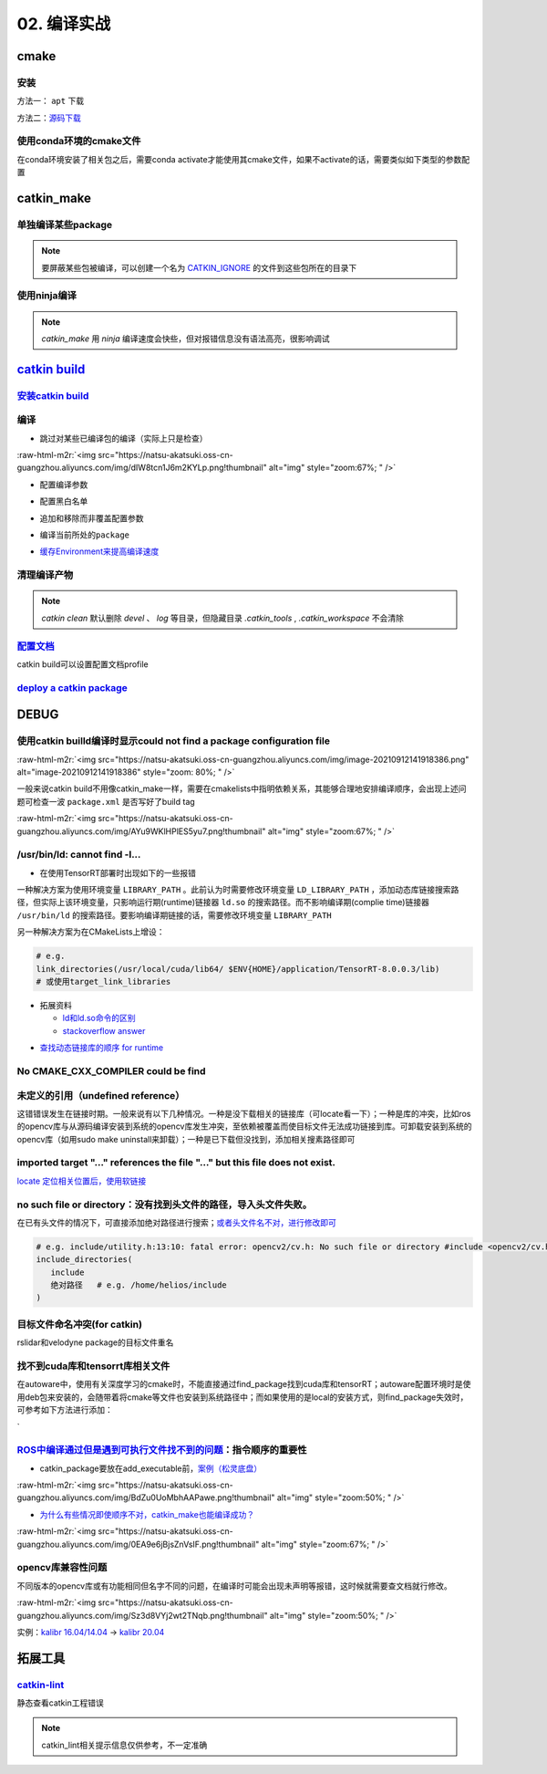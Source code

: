 .. role:: raw-html-m2r(raw)
   :format: html


02. 编译实战
============


.. raw:: html

   <p align="right">Author: kuzen, Natsu-Akatsuki</p>


cmake
-----

安装
^^^^

方法一： ``apt`` 下载

.. prompt:: bash $,# auto

   # linux 18.04对应3.10版本
   $ sudo apt-get install cmake

方法二：\ `源码下载 <https://cmake.org/download/>`_

.. prompt:: bash $,# auto

   # e.g.
   $ wget https://github.com/Kitware/CMake/releases/download/v3.18.3/cmake-3.18.3.tar.gz 
   # 要安装cmake-qt-gui时需要添加如下option
   $ ./bootstrap --qt-gui

使用conda环境的cmake文件
^^^^^^^^^^^^^^^^^^^^^^^^

在conda环境安装了相关包之后，需要conda activate才能使用其cmake文件，如果不activate的话，需要类似如下类型的参数配置

.. prompt:: bash $,# auto

   # 以pybind11为例 
   -Dpybind11_DIR=${env_path}/share/cmake/pybind11`

catkin_make
-----------

单独编译某些package
^^^^^^^^^^^^^^^^^^^

.. prompt:: bash $,# auto

   $ catkin_make -DCATKIN_WHITELIST_PACKAGES="package1;package2"
   # 等价于：
   $ catkin_make --only-pkg-with-deps
   # 撤销白名单设置
   $ catkin_make -DCATKIN_WHITELIST_PACKAGES=""

.. note:: 要屏蔽某些包被编译，可以创建一个名为 `CATKIN_IGNORE <https://github.com/tier4/velodyne_vls/tree/tier4/master/velodyne_msgs>`_ 的文件到这些包所在的目录下

使用ninja编译
^^^^^^^^^^^^^

.. prompt:: bash $,# auto

   $ catkin_make --use-ninja

.. note:: `catkin_make` 用 `ninja` 编译速度会快些，但对报错信息没有语法高亮，很影响调试


`catkin build <https://catkin-tools.readthedocs.io/en/latest/index.html>`_
------------------------------------------------------------------------------

`安装catkin build <https://catkin-tools.readthedocs.io/en/latest/installing.html>`_
^^^^^^^^^^^^^^^^^^^^^^^^^^^^^^^^^^^^^^^^^^^^^^^^^^^^^^^^^^^^^^^^^^^^^^^^^^^^^^^^^^^^^^^

编译
^^^^


* 跳过对某些已编译包的编译（实际上只是检查）

.. prompt:: bash $,# auto

   $ catkin build --start-with <pkg>
   `

:raw-html-m2r:`<img src="https://natsu-akatsuki.oss-cn-guangzhou.aliyuncs.com/img/dIW8tcn1J6m2KYLp.png!thumbnail" alt="img" style="zoom:67%; " />`


* 配置编译参数

.. prompt:: bash $,# auto

   $ catkin config -DPYTHON_EXECUTABLE=/opt/conda/bin/python3 \
   -DPYTHON_INCLUDE_DIR=/opt/conda/include/python3.8 \
   -DPYTHON_LIBRARY=/opt/conda/lib/libpython3.8.so
   # 使用catkin_make参数
   $ catkin config --catkin-make-args [args]


* 配置黑白名单

.. prompt:: bash $,# auto

   # 配置白名单（或黑名单）
   $ catkin config --whitelist/blacklist <pkg>
   # 取消白名单配置
   $ catkin config --no-whitelist


* 追加和移除而非覆盖配置参数

.. prompt:: bash $,# auto

   # 追加配置参数
   $ catkin config -a <配置参数>
   # 移除配置参数
   $ catkin config -r <配置参数>


* 编译当前所处的\ ``package``

.. prompt:: bash $,# auto

   $ catkin build --this


* `缓存Environment来提高编译速度 <https://catkin-tools.readthedocs.io/en/latest/verbs/catkin_config.html?highlight=cache#accelerated-building-with-environment-caching>`_

.. prompt:: bash $,# auto

   $ catkin config/build --env-cache
   $ catkin config/build --no_env_cache

.. todo:: 暂未比较过编译时间的差别


清理编译产物
^^^^^^^^^^^^

.. prompt:: bash $,# auto

   # 指定删除某个package
   $ catkin clean <package_name>
   # 删除所有 product 
   $ catkin clean --deinit
   # 移除非src文件夹下的包的编译产物 
   $ catkin clean --orphans

.. note:: `catkin clean` 默认删除 `devel` 、 `log` 等目录，但隐藏目录 `.catkin_tools` , `.catkin_workspace` 不会清除


`配置文档 <https://catkin-tools.readthedocs.io/en/latest/verbs/catkin_profile.html>`_
^^^^^^^^^^^^^^^^^^^^^^^^^^^^^^^^^^^^^^^^^^^^^^^^^^^^^^^^^^^^^^^^^^^^^^^^^^^^^^^^^^^^^^^^^

catkin build可以设置配置文档profile

.. todo:: 尚未明晰可用的场景


`deploy a catkin package <https://answers.ros.org/question/226581/deploying-a-catkin-package/>`_
^^^^^^^^^^^^^^^^^^^^^^^^^^^^^^^^^^^^^^^^^^^^^^^^^^^^^^^^^^^^^^^^^^^^^^^^^^^^^^^^^^^^^^^^^^^^^^^^^^^^

DEBUG
-----

使用catkin builld编译时显示could not find a package configuration file
^^^^^^^^^^^^^^^^^^^^^^^^^^^^^^^^^^^^^^^^^^^^^^^^^^^^^^^^^^^^^^^^^^^^^^

:raw-html-m2r:`<img src="https://natsu-akatsuki.oss-cn-guangzhou.aliyuncs.com/img/image-20210912141918386.png" alt="image-20210912141918386" style="zoom: 80%; " />`

一般来说catkin build不用像catkin_make一样，需要在cmakelists中指明依赖关系，其能够合理地安排编译顺序，会出现上述问题可检查一波 ``package.xml`` 是否写好了build tag

:raw-html-m2r:`<img src="https://natsu-akatsuki.oss-cn-guangzhou.aliyuncs.com/img/AYu9WKlHPlES5yu7.png!thumbnail" alt="img" style="zoom:67%; " />`

/usr/bin/ld: cannot find -l...
^^^^^^^^^^^^^^^^^^^^^^^^^^^^^^


* 在使用TensorRT部署时出现如下的一些报错

.. prompt:: bash $,# auto

   /usr/bin/ld: cannot find -lnvonnxparser
   /usr/bin/ld: cannot find -lnvinfer_plugin 
   /usr/bin/ld: cannot find -lcudnn

一种解决方案为使用环境变量 ``LIBRARY_PATH`` 。此前认为时需要修改环境变量 ``LD_LIBRARY_PATH`` ，添加动态库链接搜索路径，但实际上该环境变量，只影响运行期(runtime)链接器 ``ld.so`` 的搜索路径。而不影响编译期(complie time)链接器 ``/usr/bin/ld`` 的搜索路径。要影响编译期链接的话，需要修改环境变量 ``LIBRARY_PATH``

.. prompt:: bash $,# auto

   $ env LIBRARY_PATH=/usr/local/cuda/lib64:${HOME}/application/TensorRT-8.0.0.3/lib make

另一种解决方案为在CMakeLists上增设：

.. code-block:: cmake

   # e.g.
   link_directories(/usr/local/cuda/lib64/ $ENV{HOME}/application/TensorRT-8.0.0.3/lib)
   # 或使用target_link_libraries


* 
  拓展资料


  * `ld和ld.so命令的区别 <https://blog.csdn.net/jslove1997/article/details/108033399>`_
  * `stackoverflow answer <https://stackoverflow.com/questions/61016108/collect2-error-ld-returned-1-exit-status-lcudnn>`_


.. image:: https://natsu-akatsuki.oss-cn-guangzhou.aliyuncs.com/img/U9PWBBMXKy4vBo31.png!thumbnail
   :target: https://natsu-akatsuki.oss-cn-guangzhou.aliyuncs.com/img/U9PWBBMXKy4vBo31.png!thumbnail
   :alt: img



.. image:: https://natsu-akatsuki.oss-cn-guangzhou.aliyuncs.com/img/FvUyBNAT1nHvGPiG.png!thumbnail
   :target: https://natsu-akatsuki.oss-cn-guangzhou.aliyuncs.com/img/FvUyBNAT1nHvGPiG.png!thumbnail
   :alt: img



* `查找动态链接库的顺序 for runtime <https://man7.org/linux/man-pages/man8/ld.so.8.html>`_

No CMAKE_CXX_COMPILER could be find
^^^^^^^^^^^^^^^^^^^^^^^^^^^^^^^^^^^

.. prompt:: bash $,# auto

   $ sudo apt install build-essential

未定义的引用（undefined reference）
^^^^^^^^^^^^^^^^^^^^^^^^^^^^^^^^^^^

这错错误发生在链接时期。一般来说有以下几种情况。一种是没下载相关的链接库（可locate看一下）；一种是库的冲突，比如ros的opencv库与从源码编译安装到系统的opencv库发生冲突，至依赖被覆盖而使目标文件无法成功链接到库。可卸载安装到系统的opencv库（如用sudo make uninstall来卸载）；一种是已下载但没找到，添加相关搜素路径即可

imported target \"...\" references the file \"...\" but this file does not exist.
^^^^^^^^^^^^^^^^^^^^^^^^^^^^^^^^^^^^^^^^^^^^^^^^^^^^^^^^^^^^^^^^^^^^^^^^^^^^^^^^^

`locate 定位相关位置后，使用软链接 <https://blog.csdn.net/weixin_45617478/article/details/104513572>`_

no such file or directory：没有找到头文件的路径，导入头文件失败。
^^^^^^^^^^^^^^^^^^^^^^^^^^^^^^^^^^^^^^^^^^^^^^^^^^^^^^^^^^^^^^^^^

在已有头文件的情况下，可直接添加绝对路径进行搜索；\ `或者头文件名不对，进行修改即可 <https://github.com/RobustFieldAutonomyLab/LeGO-LOAM/issues/219>`_

.. code-block:: cmake

   # e.g. include/utility.h:13:10: fatal error: opencv2/cv.h: No such file or directory #include <opencv2/cv.h>
   include_directories(
      include
      绝对路径   # e.g. /home/helios/include
   )

目标文件命名冲突(for catkin)
^^^^^^^^^^^^^^^^^^^^^^^^^^^^

rslidar和velodyne package的目标文件重名


.. image:: https://natsu-akatsuki.oss-cn-guangzhou.aliyuncs.com/img/M5KhRzVvmtcWapDQ.png!thumbnail
   :target: https://natsu-akatsuki.oss-cn-guangzhou.aliyuncs.com/img/M5KhRzVvmtcWapDQ.png!thumbnail
   :alt: img


找不到cuda库和tensorrt库相关文件
^^^^^^^^^^^^^^^^^^^^^^^^^^^^^^^^

在autoware中，使用有关深度学习的cmake时，不能直接通过find_package找到cuda库和tensorRT；autoware配置环境时是使用deb包来安装的，会随带着将cmake等文件也安装到系统路径中；而如果使用的是local的安装方式，则find_package失效时，可参考如下方法进行添加：

`

.. prompt:: bash $,# auto

   include_directories($ENV{HOME}/application/TensorRT-7.2.3.4/include/) link_directories($ENV{HOME}/application/TensorRT-7.2.3.4/lib)`
   `

`ROS中编译通过但是遇到可执行文件找不到的问题 <https://blog.csdn.net/u014157968/article/details/86516797>`_\ ：指令顺序的重要性
^^^^^^^^^^^^^^^^^^^^^^^^^^^^^^^^^^^^^^^^^^^^^^^^^^^^^^^^^^^^^^^^^^^^^^^^^^^^^^^^^^^^^^^^^^^^^^^^^^^^^^^^^^^^^^^^^^^^^^^^^^^^^^^^


* catkin_package要放在add_executable前，\ `案例（松灵底盘） <https://github.com/agilexrobotics/agx_sdk/issues/1>`_

:raw-html-m2r:`<img src="https://natsu-akatsuki.oss-cn-guangzhou.aliyuncs.com/img/BdZu0UoMbhAAPawe.png!thumbnail" alt="img" style="zoom:50%; " />`


* `为什么有些情况即使顺序不对，catkin_make也能编译成功？ <https://jbohren-ct.readthedocs.io/en/pre-0.4.0-docs/migration.html>`_

:raw-html-m2r:`<img src="https://natsu-akatsuki.oss-cn-guangzhou.aliyuncs.com/img/0EA9e6jBjsZnVsIF.png!thumbnail" alt="img" style="zoom:67%; " />`

opencv库兼容性问题
^^^^^^^^^^^^^^^^^^

不同版本的opencv库或有功能相同但名字不同的问题，在编译时可能会出现未声明等报错，这时候就需要查文档就行修改。

:raw-html-m2r:`<img src="https://natsu-akatsuki.oss-cn-guangzhou.aliyuncs.com/img/Sz3d8VYj2wt2TNqb.png!thumbnail" alt="img" style="zoom:50%; " />`

实例：\ `kalibr 16.04/14.04 <https://github.com/ethz-asl/kalibr>`_ -> `kalibr 20.04 <https://github.com/ori-drs/kalibr>`_

拓展工具
--------

`catkin-lint <https://fkie.github.io/catkin_lint/>`_
^^^^^^^^^^^^^^^^^^^^^^^^^^^^^^^^^^^^^^^^^^^^^^^^^^^^^^^^

静态查看catkin工程错误

.. prompt:: bash $,# auto

   # 安装
   $ sudo apt install catkin-lint
   # example
   $ catkin_lint -W0 .


.. image:: https://natsu-akatsuki.oss-cn-guangzhou.aliyuncs.com/img/image-20210912200754563.png
   :target: https://natsu-akatsuki.oss-cn-guangzhou.aliyuncs.com/img/image-20210912200754563.png
   :alt: image-20210912200754563


.. note:: catkin_lint相关提示信息仅供参考，不一定准确
